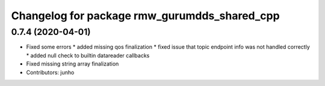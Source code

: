 ^^^^^^^^^^^^^^^^^^^^^^^^^^^^^^^^^^^^^^^^^^^^^
Changelog for package rmw_gurumdds_shared_cpp
^^^^^^^^^^^^^^^^^^^^^^^^^^^^^^^^^^^^^^^^^^^^^

0.7.4 (2020-04-01)
------------------
* Fixed some errors
  * added missing qos finalization
  * fixed issue that topic endpoint info was not handled correctly
  * added null check to builtin datareader callbacks
* Fixed missing string array finalization
* Contributors: junho
